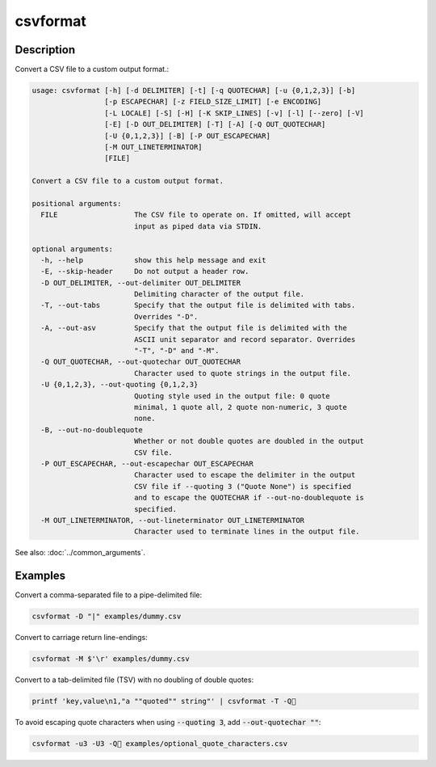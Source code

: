 =========
csvformat
=========

Description
===========

Convert a CSV file to a custom output format.:

.. code-block:: none

   usage: csvformat [-h] [-d DELIMITER] [-t] [-q QUOTECHAR] [-u {0,1,2,3}] [-b]
                    [-p ESCAPECHAR] [-z FIELD_SIZE_LIMIT] [-e ENCODING]
                    [-L LOCALE] [-S] [-H] [-K SKIP_LINES] [-v] [-l] [--zero] [-V]
                    [-E] [-D OUT_DELIMITER] [-T] [-A] [-Q OUT_QUOTECHAR]
                    [-U {0,1,2,3}] [-B] [-P OUT_ESCAPECHAR]
                    [-M OUT_LINETERMINATOR]
                    [FILE]

   Convert a CSV file to a custom output format.

   positional arguments:
     FILE                  The CSV file to operate on. If omitted, will accept
                           input as piped data via STDIN.

   optional arguments:
     -h, --help            show this help message and exit
     -E, --skip-header     Do not output a header row.
     -D OUT_DELIMITER, --out-delimiter OUT_DELIMITER
                           Delimiting character of the output file.
     -T, --out-tabs        Specify that the output file is delimited with tabs.
                           Overrides "-D".
     -A, --out-asv         Specify that the output file is delimited with the
                           ASCII unit separator and record separator. Overrides
                           "-T", "-D" and "-M".
     -Q OUT_QUOTECHAR, --out-quotechar OUT_QUOTECHAR
                           Character used to quote strings in the output file.
     -U {0,1,2,3}, --out-quoting {0,1,2,3}
                           Quoting style used in the output file: 0 quote
                           minimal, 1 quote all, 2 quote non-numeric, 3 quote
                           none.
     -B, --out-no-doublequote
                           Whether or not double quotes are doubled in the output
                           CSV file.
     -P OUT_ESCAPECHAR, --out-escapechar OUT_ESCAPECHAR
                           Character used to escape the delimiter in the output
                           CSV file if --quoting 3 ("Quote None") is specified
                           and to escape the QUOTECHAR if --out-no-doublequote is
                           specified.
     -M OUT_LINETERMINATOR, --out-lineterminator OUT_LINETERMINATOR
                           Character used to terminate lines in the output file.

See also: :doc:`../common_arguments`.

Examples
========

Convert a comma-separated file to a pipe-delimited file:

.. code-block:: bash

   csvformat -D "|" examples/dummy.csv

Convert to carriage return line-endings:

.. code-block:: bash

   csvformat -M $'\r' examples/dummy.csv

Convert to a tab-delimited file (TSV) with no doubling of double quotes:

.. code-block:: bash

   printf 'key,value\n1,"a ""quoted"" string"' | csvformat -T -Q🐍

To avoid escaping quote characters when using :code:`--quoting 3`, add :code:`--out-quotechar ""`:

.. code-block:: bash

   csvformat -u3 -U3 -Q🐍 examples/optional_quote_characters.csv
